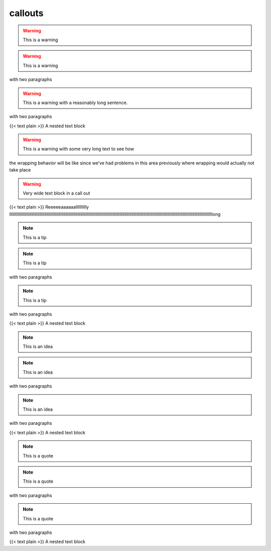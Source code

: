 callouts
===========

.. warning::

   This is a warning

.. warning::

   This is a warning

with two paragraphs

.. warning::

   This is a warning with a reasonably long sentence.

with two paragraphs

{{< text plain >}} A nested text block



.. warning::

   This is a warning with some very long text to see how
the wrapping behavior will be like since we’ve had problems in this area
previously where wrapping would actually not take place

.. warning::

   Very wide text block in a call out

{{< text plain >}} Reeeeeaaaaaalllllllllly
lllllllllllllllllllllllllllllllllllllllllllllllllllllllllllllllllllllllllllllllllllllllllllllllllllllllllllllllllllllllllllllllllllllllllllllllllllllllllllllllllllllllllllllllllllllllllllllllong




.. note::

   This is a tip

.. note::

   This is a tip

with two paragraphs

.. note::

   This is a tip

with two paragraphs

{{< text plain >}} A nested text block



.. note::

   This is an idea

.. note::

   This is an idea

with two paragraphs



.. note::

   This is an idea

with two paragraphs

{{< text plain >}} A nested text block



.. note::

   This is a quote

.. note::

   This is a quote

with two paragraphs

.. note::

   This is a quote

with two paragraphs

{{< text plain >}} A nested text block


